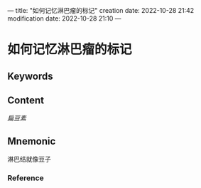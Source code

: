 ---
title: "如何记忆淋巴瘤的标记"
creation date: 2022-10-28 21:42 
modification date: 2022-10-28 21:10
---
* 如何记忆淋巴瘤的标记

** Keywords


** Content
[[扁豆素]]

** Mnemonic
淋巴结就像豆子

*** Reference